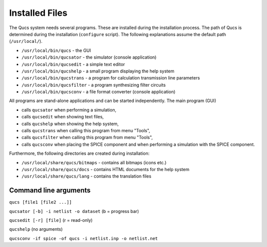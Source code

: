 
Installed Files
===============

The Qucs system needs several programs. These are installed during the
installation process. The path of Qucs is determined during the
installation (``configure`` script). The following explanations assume
the default path (``/usr/local/``).

- ``/usr/local/bin/qucs`` - the GUI

- ``/usr/local/bin/qucsator`` - the simulator (console application)

- ``/usr/local/bin/qucsedit`` - a simple text editor

- ``/usr/local/bin/qucshelp`` - a small program displaying the help system

- ``/usr/local/bin/qucstrans`` - a program for calculation transmission line parameters

- ``/usr/local/bin/qucsfilter`` - a program synthesizing filter circuits

- ``/usr/local/bin/qucsconv`` - a file format converter (console application)


All programs are stand-alone applications and can be started
independently. The main program (GUI)

- calls ``qucsator`` when performing a simulation,

- calls ``qucsedit`` when showing text files,

- calls ``qucshelp`` when showing the help system,

- calls ``qucstrans`` when calling this program from menu "Tools",

- calls ``qucsfilter`` when calling this program from menu "Tools",

- calls ``qucsconv`` when placing the SPICE component and when performing a simulation with the SPICE component.

Furthermore, the following directories are created during
installation:

- ``/usr/local/share/qucs/bitmaps`` - contains all bitmaps (icons etc.)

- ``/usr/local/share/qucs/docs`` - contains HTML documents for the help system

- ``/usr/local/share/qucs/lang`` - contains the translation files

Command line arguments
^^^^^^^^^^^^^^^^^^^^^^

``qucs [file1 [file2 ...]]``

``qucsator [-b] -i netlist -o dataset`` (b = progress bar)

``qucsedit [-r] [file]`` (r = read-only)

``qucshelp`` (no arguments)

``qucsconv -if spice -of qucs -i netlist.inp -o netlist.net``


.. only:: html

   `back to the top <#top>`__

